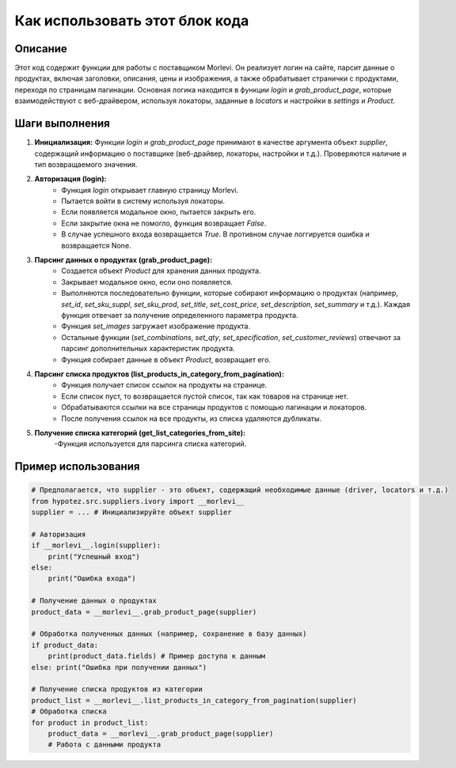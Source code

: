 Как использовать этот блок кода
=========================================================================================

Описание
-------------------------
Этот код содержит функции для работы с поставщиком Morlevi.  Он реализует логин на сайте, парсит данные о продуктах, включая заголовки, описания, цены и изображения, а также обрабатывает странички с продуктами, переходя по страницам пагинации. Основная логика находится в функции `login` и `grab_product_page`, которые взаимодействуют с веб-драйвером,  используя локаторы, заданные в `locators` и настройки в `settings` и `Product`.

Шаги выполнения
-------------------------
1. **Инициализация:**  Функции `login` и `grab_product_page` принимают в качестве аргумента объект `supplier`, содержащий информацию о поставщике (веб-драйвер, локаторы, настройки и т.д.). Проверяются наличие и тип возвращаемого значения.
2. **Авторизация (login):**
    - Функция `login` открывает главную страницу Morlevi.
    - Пытается войти в систему используя локаторы.
    - Если появляется модальное окно, пытается закрыть его.
    - Если закрытие окна не помогло, функция возвращает `False`.
    - В случае успешного входа возвращается `True`. В противном случае логгируется ошибка и возвращается None.
3. **Парсинг данных о продуктах (grab_product_page):**
    - Создается объект `Product` для хранения данных продукта.
    - Закрывает модальное окно, если оно появляется.
    - Выполняются последовательно функции, которые собирают информацию о продуктах (например, `set_id`, `set_sku_suppl`, `set_sku_prod`, `set_title`, `set_cost_price`, `set_description`, `set_summary` и т.д.). Каждая функция отвечает за получение определенного параметра продукта.
    - Функция `set_images` загружает изображение продукта.
    - Остальные функции  (`set_combinations`, `set_qty`, `set_specification`, `set_customer_reviews`) отвечают за парсинг дополнительных характеристик продукта.
    - Функция собирает данные в объект `Product`, возвращает его.
4. **Парсинг списка продуктов (list_products_in_category_from_pagination):**
    - Функция получает список ссылок на продукты на странице.
    - Если список пуст, то возвращается пустой список, так как товаров на странице нет.
    - Обрабатываются ссылки на все страницы продуктов с помощью пагинации и локаторов.
    - После получения ссылок на все продукты, из списка удаляются дубликаты.
5. **Получение списка категорий (get_list_categories_from_site):**
     -Функция используется для парсинга списка категорий.


Пример использования
-------------------------
.. code-block:: python

    # Предполагается, что supplier - это объект, содержащий необходимые данные (driver, locators и т.д.)
    from hypotez.src.suppliers.ivory import __morlevi__
    supplier = ... # Инициализируйте объект supplier

    # Авторизация
    if __morlevi__.login(supplier):
        print("Успешный вход")
    else:
        print("Ошибка входа")

    # Получение данных о продуктах
    product_data = __morlevi__.grab_product_page(supplier)

    # Обработка полученных данных (например, сохранение в базу данных)
    if product_data:
        print(product_data.fields) # Пример доступа к данным
    else: print("Ошибка при получении данных")

    # Получение списка продуктов из категории
    product_list = __morlevi__.list_products_in_category_from_pagination(supplier)
    # Обработка списка
    for product in product_list:
        product_data = __morlevi__.grab_product_page(supplier)
        # Работа с данными продукта